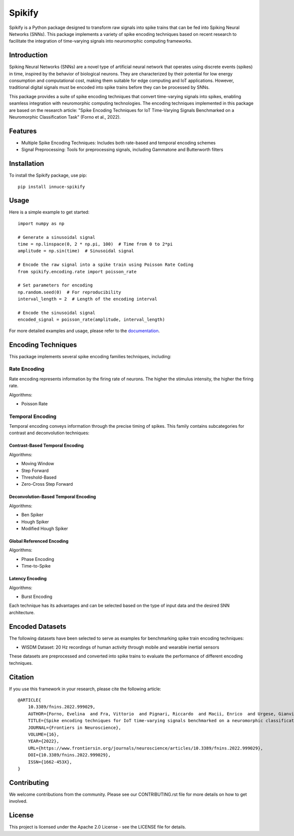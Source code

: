 Spikify
=======

Spikify is a Python package designed to transform raw signals into spike trains that can be fed into Spiking Neural Networks (SNNs). This package implements a variety of spike encoding techniques based on recent research to facilitate the integration of time-varying signals into neuromorphic computing frameworks.

Introduction
-----------

Spiking Neural Networks (SNNs) are a novel type of artificial neural network that operates using discrete events (spikes) in time, inspired by the behavior of biological neurons. They are characterized by their potential for low energy consumption and computational cost, making them suitable for edge computing and IoT applications. However, traditional digital signals must be encoded into spike trains before they can be processed by SNNs.

This package provides a suite of spike encoding techniques that convert time-varying signals into spikes, enabling seamless integration with neuromorphic computing technologies. The encoding techniques implemented in this package are based on the research article: "Spike Encoding Techniques for IoT Time-Varying Signals Benchmarked on a Neuromorphic Classification Task" (Forno et al., 2022).

Features
--------

* Multiple Spike Encoding Techniques: Includes both rate-based and temporal encoding schemes
* Signal Preprocessing: Tools for preprocessing signals, including Gammatone and Butterworth filters

Installation
-----------

To install the Spikify package, use pip::

    pip install innuce-spikify

Usage
-----

Here is a simple example to get started::

    import numpy as np

    # Generate a sinusoidal signal
    time = np.linspace(0, 2 * np.pi, 100)  # Time from 0 to 2*pi
    amplitude = np.sin(time)  # Sinusoidal signal

    # Encode the raw signal into a spike train using Poisson Rate Coding
    from spikify.encoding.rate import poisson_rate

    # Set parameters for encoding
    np.random.seed(0)  # For reproducibility
    interval_length = 2  # Length of the encoding interval

    # Encode the sinusoidal signal
    encoded_signal = poisson_rate(amplitude, interval_length)

For more detailed examples and usage, please refer to the documentation_.

.. _documentation: https://spikify.readthedocs.io/en/latest/

Encoding Techniques
-----------------

This package implements several spike encoding families techniques, including:

Rate Encoding
~~~~~~~~~~~~

Rate encoding represents information by the firing rate of neurons. The higher the stimulus intensity, the higher the firing rate.

Algorithms:

* Poisson Rate

Temporal Encoding
~~~~~~~~~~~~~~~

Temporal encoding conveys information through the precise timing of spikes. This family contains subcategories for contrast and deconvolution techniques:

Contrast-Based Temporal Encoding
^^^^^^^^^^^^^^^^^^^^^^^^^^^^^^^

Algorithms:

* Moving Window
* Step Forward
* Threshold-Based
* Zero-Cross Step Forward

Deconvolution-Based Temporal Encoding
^^^^^^^^^^^^^^^^^^^^^^^^^^^^^^^^^^^^

Algorithms:

* Ben Spiker
* Hough Spiker
* Modified Hough Spiker

Global Referenced Encoding
^^^^^^^^^^^^^^^^^^^^^^^^^

Algorithms:

* Phase Encoding
* Time-to-Spike

Latency Encoding
^^^^^^^^^^^^^^

Algorithms:

* Burst Encoding

Each technique has its advantages and can be selected based on the type of input data and the desired SNN architecture.

Encoded Datasets
---------------

The following datasets have been selected to serve as examples for benchmarking spike train encoding techniques:

* WISDM Dataset: 20 Hz recordings of human activity through mobile and wearable inertial sensors

These datasets are preprocessed and converted into spike trains to evaluate the performance of different encoding techniques.

Citation
--------

If you use this framework in your research, please cite the following article::

    @ARTICLE{
        10.3389/fnins.2022.999029,
        AUTHOR={Forno, Evelina  and Fra, Vittorio  and Pignari, Riccardo  and Macii, Enrico  and Urgese, Gianvito },
        TITLE={Spike encoding techniques for IoT time-varying signals benchmarked on a neuromorphic classification task},
        JOURNAL={Frontiers in Neuroscience},
        VOLUME={16},
        YEAR={2022},
        URL={https://www.frontiersin.org/journals/neuroscience/articles/10.3389/fnins.2022.999029},
        DOI={10.3389/fnins.2022.999029},
        ISSN={1662-453X},
    }

Contributing
-----------

We welcome contributions from the community. Please see our CONTRIBUTING.rst file for more details on how to get involved.

License
-------

This project is licensed under the Apache 2.0 License - see the LICENSE file for details.
